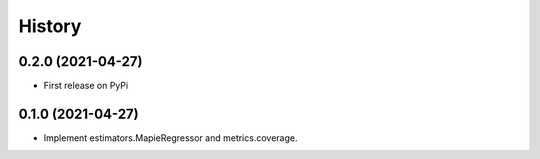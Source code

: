 =======
History
=======

0.2.0 (2021-04-27)
------------------

* First release on PyPi

0.1.0 (2021-04-27)
------------------

* Implement estimators.MapieRegressor and metrics.coverage.